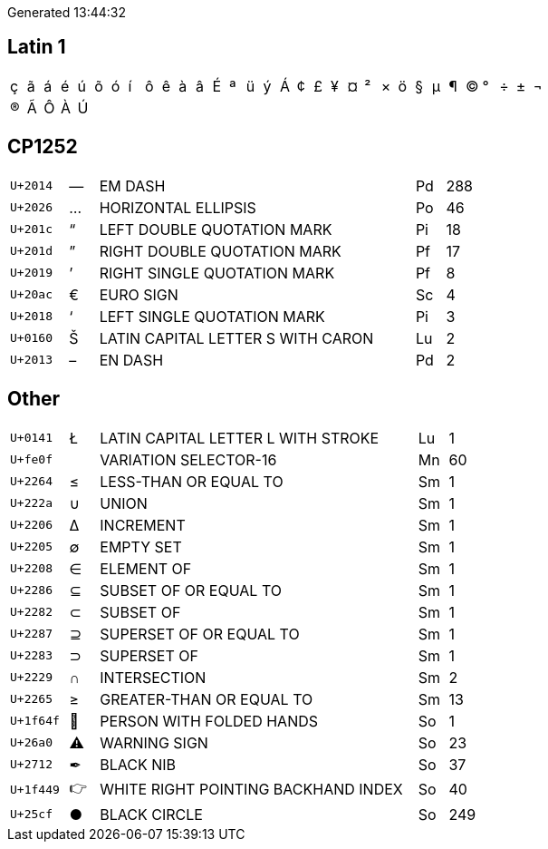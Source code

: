 Generated 13:44:32

## Latin 1

|====
|&#xe7;|&#xe3;|&#xe1;|&#xe9;|&#xfa;|&#xf5;|&#xf3;|&#xed;|&#xf4;|&#xea;|&#xe0;|&#xe2;|&#xc9;|&#xaa;|&#xfc;|&#xfd;|&#xc1;|&#xa2;|&#xa3;|&#xa5;|&#xa4;|&#xb2;|&#xd7;|&#xf6;|&#xa7;|&#xb5;|&#xb6;|&#xa9;|&#xb0;|&#xf7;|&#xb1;|&#xac;
|&#xae;|&#xc3;|&#xd4;|&#xc0;|&#xda;| | | | | | | | | | | | | | | | | | | | | | | | | | | 
|====

## CP1252

[cols=">2,^1,11,1,>1"]
|====
|`U+2014`|—|EM DASH|Pd|288
|`U+2026`|…|HORIZONTAL ELLIPSIS|Po|46
|`U+201c`|“|LEFT DOUBLE QUOTATION MARK|Pi|18
|`U+201d`|”|RIGHT DOUBLE QUOTATION MARK|Pf|17
|`U+2019`|’|RIGHT SINGLE QUOTATION MARK|Pf|8
|`U+20ac`|€|EURO SIGN|Sc|4
|`U+2018`|‘|LEFT SINGLE QUOTATION MARK|Pi|3
|`U+0160`|Š|LATIN CAPITAL LETTER S WITH CARON|Lu|2
|`U+2013`|–|EN DASH|Pd|2
|====

## Other
[cols=">2,^1,11,1,>1"]
|====
|`U+0141`|Ł|LATIN CAPITAL LETTER L WITH STROKE|Lu|1
|`U+fe0f`|️|VARIATION SELECTOR-16|Mn|60
|`U+2264`|≤|LESS-THAN OR EQUAL TO|Sm|1
|`U+222a`|∪|UNION|Sm|1
|`U+2206`|∆|INCREMENT|Sm|1
|`U+2205`|∅|EMPTY SET|Sm|1
|`U+2208`|∈|ELEMENT OF|Sm|1
|`U+2286`|⊆|SUBSET OF OR EQUAL TO|Sm|1
|`U+2282`|⊂|SUBSET OF|Sm|1
|`U+2287`|⊇|SUPERSET OF OR EQUAL TO|Sm|1
|`U+2283`|⊃|SUPERSET OF|Sm|1
|`U+2229`|∩|INTERSECTION|Sm|2
|`U+2265`|≥|GREATER-THAN OR EQUAL TO|Sm|13
|`U+1f64f`|🙏|PERSON WITH FOLDED HANDS|So|1
|`U+26a0`|⚠|WARNING SIGN|So|23
|`U+2712`|✒|BLACK NIB|So|37
|`U+1f449`|👉|WHITE RIGHT POINTING BACKHAND INDEX|So|40
|`U+25cf`|●|BLACK CIRCLE|So|249
|====
